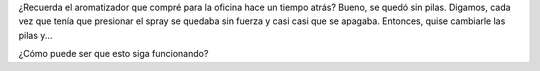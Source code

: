 .. link:
.. description:
.. tags: trabajo
.. date: 2011/07/19 12:49:30
.. title: ¿Magia?
.. slug: magia

¿Recuerda el aromatizador que compré para la oficina hace un tiempo
atrás? Bueno, se quedó sin pilas. Digamos, cada vez que tenía que
presionar el spray se quedaba sin fuerza y casi casi que se apagaba.
Entonces, quise cambiarle las pilas y...

|image0|

¿Cómo puede ser que esto siga funcionando?

.. |image0| image:: http://humitos.files.wordpress.com/2011/07/p7112308.jpg
   :target: http://humitos.files.wordpress.com/2011/07/p7112308.jpg
